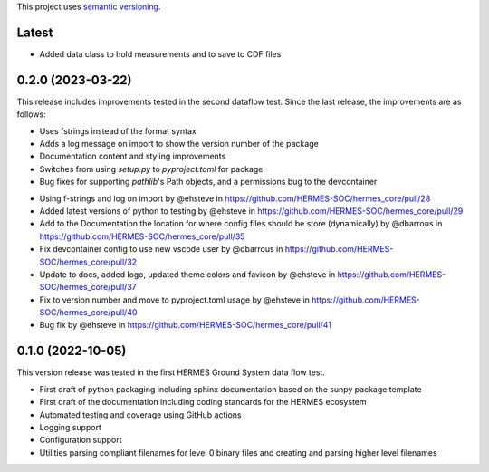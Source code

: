 This project uses `semantic versioning <https://semver.org>`_.

Latest
======
* Added data class to hold measurements and to save to CDF files

0.2.0 (2023-03-22)
========
This release includes improvements tested in the second dataflow test. Since the last release, the improvements are as follows:

- Uses fstrings instead of the format syntax
- Adds a log message on import to show the version number of the package
- Documentation content and styling improvements
- Switches from using `setup.py` to `pyproject.toml` for package
- Bug fixes for supporting `pathlib`'s Path objects, and a permissions bug to the devcontainer

* Using f-strings and log on import by @ehsteve in https://github.com/HERMES-SOC/hermes_core/pull/28
* Added latest versions of python to testing by @ehsteve in https://github.com/HERMES-SOC/hermes_core/pull/29
* Add to the Documentation the location for where config files should be store (dynamically) by @dbarrous in https://github.com/HERMES-SOC/hermes_core/pull/35
* Fix devcontainer config to use new vscode user by @dbarrous in https://github.com/HERMES-SOC/hermes_core/pull/32
* Update to docs, added logo, updated theme colors and favicon by @ehsteve in https://github.com/HERMES-SOC/hermes_core/pull/37
* Fix to version number and move to pyproject.toml usage by @ehsteve in https://github.com/HERMES-SOC/hermes_core/pull/40
* Bug fix by @ehsteve in https://github.com/HERMES-SOC/hermes_core/pull/41


0.1.0 (2022-10-05)
==================
This version release was tested in the first HERMES Ground System data flow test.

* First draft of python packaging including sphinx documentation based on the sunpy package template
* First draft of the documentation including coding standards for the HERMES ecosystem
* Automated testing and coverage using GitHub actions
* Logging support
* Configuration support
* Utilities parsing compliant filenames for level 0 binary files and creating and parsing higher level filenames